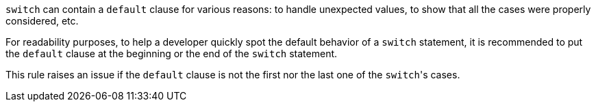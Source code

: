 ``++switch++`` can contain a ``++default++`` clause for various reasons: to handle unexpected values, to show that all the cases were properly considered, etc.

For readability purposes, to help a developer quickly spot the default behavior of a ``++switch++`` statement, it is recommended to put the ``++default++`` clause at the beginning or the end of the ``++switch++`` statement.

This rule raises an issue if the ``++default++`` clause is not the first nor the last one of the ``++switch++``'s cases.
